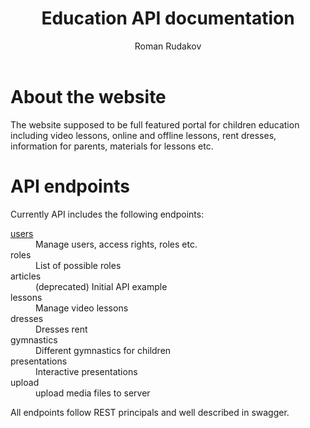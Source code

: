 #+TITLE: Education API documentation
#+AUTHOR: Roman Rudakov
#+EMAIL: rrudakov@protonmail.com

* About the website

The website supposed to be full featured portal for children education
including video lessons, online and offline lessons, rent dresses, information
for parents, materials for lessons etc.

* API endpoints

Currently API includes the following endpoints:
- [[file:users.org][users]] :: Manage users, access rights, roles etc.
- roles :: List of possible roles
- articles :: (deprecated) Initial API example
- lessons :: Manage video lessons
- dresses :: Dresses rent
- gymnastics :: Different gymnastics for children
- presentations :: Interactive presentations
- upload :: upload media files to server

All endpoints follow REST principals and well described in swagger.
